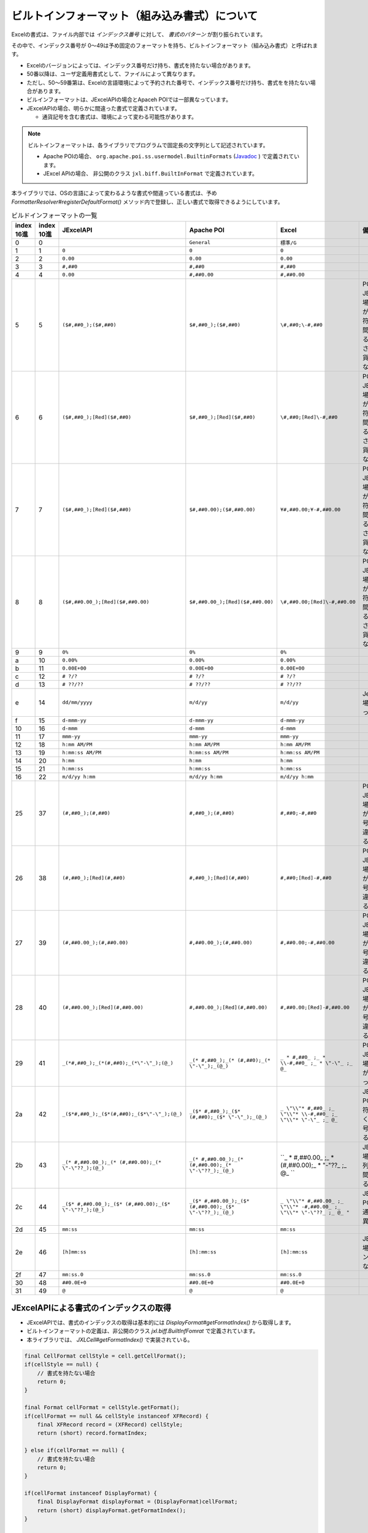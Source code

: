 ------------------------------------------------
ビルトインフォーマット（組み込み書式）について
------------------------------------------------

Excelの書式は、ファイル内部では *インデックス番号* に対して、 *書式のパターン* が割り振られています。

その中で、インデックス番号が 0～49は予め固定のフォーマットを持ち、ビルトインフォーマット（組み込み書式）と呼ばれます。

* Excelのバージョンによっては、インデックス番号だけ持ち、書式を持たない場合があります。
* 50番以降は、ユーザ定義用書式として、ファイルによって異なります。
* ただし、50～59番第は、Excelの言語環境によって予約された番号で、インデックス番号だけ持ち、書式をを持たない場合があります。
* ビルインフォーマットは、JExcelAPIの場合とApaceh POIでは一部異なっています。
* JExcelAPIの場合、明らかに間違った書式で定義されています。
  
  * 通貨記号を含む書式は、環境によって変わる可能性があります。


.. note::
   
   ビルトインフォーマットは、各ライブラリでプログラムで固定長の文字列として記述されています。
   
   * Apache POIの場合、 ``org.apache.poi.ss.usermodel.BuiltinFormats`` (`Javadoc <https://poi.apache.org/apidocs/org/apache/poi/ss/usermodel/BuiltinFormats.html>`_ ) で定義されています。
   * JExcel APIの場合、 非公開のクラス ``jxl.biff.BuiltInFormat`` で定義されています。


本ライブラリでは、OSの言語によって変わるような書式や間違っている書式は、予め *FormatterResolver#registerDefaultFormat()* メソッド内で登録し、正しい書式で取得できるようにしています。

.. list-table:: ビルドインフォーマットの一覧
   :widths: 5 5 25 25 20 20
   :header-rows: 1
   
   
   * - | index
       | 16進
     - | index
       | 10進
     - JExcelAPI
     - Apache POI
     - Excel
     - 備考
     
   * - 0
     - 0
     - 
     - ``General``
     - ``標準/G``
     - 
   
   * - 1
     - 1
     - ``0``
     - ``0``
     - ``0``
     - 
   
   * - 2
     - 2
     - ``0.00``
     - ``0.00``
     - ``0.00``
     - 
   
   * - 3
     - 3
     - ``#,##0``
     - ``#,##0``
     - ``#,##0``
     - 
   
   * - 4
     - 4
     - ``0.00``
     - ``#,##0.00``
     - ``#,##0.00``
     -
   
   * - 5
     - 5
     - ``($#,##0_);($#,##0)``
     - ``$#,##0_);($#,##0)``
     - ``\#,##0;\-#,##0``
     - | POI、JExcelAPIの場合、括弧が余分で、符号がなく間違っている。
       | さらに、通貨記号が異なる。
   
   * - 6
     - 6
     - ``($#,##0_);[Red]($#,##0)``
     - ``$#,##0_);[Red]($#,##0)``
     - ``\#,##0;[Red]\-#,##0``
     - | POI、JExcelAPIの場合、括弧が余分で、符号がなく間違っている。
       | さらに、通貨記号が異なる。
   
   * - 7
     - 7
     - ``($#,##0_);[Red]($#,##0)``
     - ``$#,##0.00);($#,##0.00)``
     - ``¥#,##0.00;¥-#,##0.00``
     - | POI、JExcelAPIの場合、括弧が余分で、符号がなく間違っている。
       | さらに、通貨記号が異なる。
   
   * - 8
     - 8
     - ``($#,##0.00_);[Red]($#,##0.00)``
     - ``$#,##0.00_);[Red]($#,##0.00)``
     - ``\#,##0.00;[Red]\-#,##0.00``
     - | POI、JExcelAPIの場合、括弧が余分で、符号がなく間違っている。
       | さらに、通貨記号が異なる。
   
   * - 9
     - 9
     - ``0%``
     - ``0%``
     - ``0%``
     - 
   
   * - a
     - 10
     - ``0.00%``
     - ``0.00%``
     - ``0.00%``
     - 
   * - b
     - 11
     - ``0.00E+00``
     - ``0.00E+00``
     - ``0.00E+00``
     - 
   
   * - c
     - 12
     - ``# ?/?``
     - ``# ?/?``
     - ``# ?/?``
     - 
   
   * - d
     - 13
     - ``# ??/??``
     - ``# ??/??``
     - ``# ??/??``
     - 
   
   * - e
     - 14
     - ``dd/mm/yyyy``
     - ``m/d/yy``
     - ``m/d/yy``
     - JexcelAPIの場合、間違っている。
   
   * - f
     - 15
     - ``d-mmm-yy``
     - ``d-mmm-yy``
     - ``d-mmm-yy``
     - 
   
   * - 10
     - 16
     - ``d-mmm``
     - ``d-mmm``
     - ``d-mmm``
     - 
   
   * - 11
     - 17
     - ``mmm-yy``
     - ``mmm-yy``
     - ``mmm-yy``
     - 
   
   * - 12
     - 18
     - ``h:mm AM/PM``
     - ``h:mm AM/PM``
     - ``h:mm AM/PM``
     - 
   
   * - 13
     - 19
     - ``h:mm:ss AM/PM``
     - ``h:mm:ss AM/PM``
     - ``h:mm:ss AM/PM``
     - 
   
   * - 14
     - 20
     - ``h:mm``
     - ``h:mm``
     - ``h:mm``
     - 
   
   * - 15
     - 21
     - ``h:mm:ss``
     - ``h:mm:ss``
     - ``h:mm:ss``
     - 
   
   * - 16
     - 22
     - ``m/d/yy h:mm``
     - ``m/d/yy h:mm``
     - ``m/d/yy h:mm``
     - 
   
   * - 25
     - 37
     - ``(#,##0_);(#,##0)``
     - ``#,##0_);(#,##0)``
     - ``#,##0;-#,##0``
     - | POI、JExcelAPIの場合、括弧が余分、符号がなく間違っている。
   
   * - 26
     - 38
     - ``(#,##0_);[Red](#,##0)``
     - ``#,##0_);[Red](#,##0)``
     - ``#,##0;[Red]-#,##0``
     - | POI、JExcelAPIの場合、括弧が余分、符号がなく間違っている。
   
   * - 27
     - 39
     - ``(#,##0.00_);(#,##0.00)``
     - ``#,##0.00_);(#,##0.00)``
     - ``#,##0.00;-#,##0.00``
     - POI、JExcelAPIの場合、括弧が余分、符号がなく間違っている。
   
   * - 28
     - 40
     - ``(#,##0.00_);[Red](#,##0.00)``
     - ``#,##0.00_);[Red](#,##0.00)``
     - ``#,##0.00;[Red]-#,##0.00``
     - POI、JExcelAPIの場合、括弧が余分、符号がなく間違っている。
   
   * - 29
     - 41
     - ``_(*#,##0_);_(*(#,##0);_(*\"-\"_);(@_)``
     - ``_(* #,##0_);_(* (#,##0);_(* \"-\"_);_(@_)``
     - ``_ * #,##0_ ;_ * \\-#,##0_ ;_ * \"-\"_ ;_ @_``
     - POI、JExcelAPIの場合、符号がなく間違っている。
   
   * - 2a
     - 42
     - ``_($*#,##0_);_($*(#,##0);_($*\"-\"_);(@_)``
     - ``_($* #,##0_);_($* (#,##0);_($* \"-\"_);_(@_)``
     - ``_ \"\\"* #,##0_ ;_ \"\\"* \\-#,##0_ ;_ \"\\"* \"-\"_ ;_ @_``
     - JExcelAPI、POIの場合、符号がなく、通貨記号が異なる。
   
   * - 2b
     - 43
     - ``_(* #,##0.00_);_(* (#,##0.00);_(* \"-\"??_);(@_)``
     - ``_(* #,##0.00_);_(* (#,##0.00);_(* \"-\"??_);_(@_)``
     - ``_ * #,##0.00_ ;_ * (#,##0.00);_ * \"-\"??_ ;_ @_ ``
     - JExcelAPIの場合、文字列の書式が間違っている。
   
   * - 2c
     - 44
     - ``_($* #,##0.00_);_($* (#,##0.00);_($* \"-\"??_);(@_)``
     - ``_($* #,##0.00_);_($* (#,##0.00);_($* \"-\"??_);_(@_)``
     - ``_ \"\\"* #,##0.00_ ;_ \"\\"* -#,##0.00_ ;_ \"\\"* \"-\"??_ ;_ @_ "``
     - JExcelAPI、POIの場合、通貨記号が異なる。
   
   * - 2d
     - 45
     - ``mm:ss``
     - ``mm:ss``
     - ``mm:ss``
     - 
   
   * - 2e
     - 46
     - ``[h]mm:ss``
     - ``[h]:mm:ss``
     - ``[h]:mm:ss``
     - JExcelAPIの場合、コロン":"が足りない。
   
   * - 2f
     - 47
     - ``mm:ss.0``
     - ``mm:ss.0``
     - ``mm:ss.0``
     - 
   
   * - 30
     - 48
     - ``##0.0E+0``
     - ``##0.0E+0``
     - ``##0.0E+0``
     - 
   
   * - 31
     - 49
     - ``@``
     - ``@``
     - ``@``
     - 


^^^^^^^^^^^^^^^^^^^^^^^^^^^^^^^^^^^^^^^^^^^^^^^^^^^^
JExcelAPIによる書式のインデックスの取得
^^^^^^^^^^^^^^^^^^^^^^^^^^^^^^^^^^^^^^^^^^^^^^^^^^^^

* JExcelAPIでは、書式のインデックスの取得は基本的には *DisplayFormat#getFormatIndex()* から取得します。
* ビルトインフォーマットの定義は、非公開のクラス *jxl.biff.BuiltInfFomrat* で定義されています。
* 本ライブラリでは、 *JXLCell#getFormatIndex()* で実装されている。

.. sourcecode:: java

    final CellFormat cellStyle = cell.getCellFormat();
    if(cellStyle == null) {
        // 書式を持たない場合
        return 0;
    }
    
    final Format cellFormat = cellStyle.getFormat();
    if(cellFormat == null && cellStyle instanceof XFRecord) {
        final XFRecord record = (XFRecord) cellStyle;
        return (short) record.formatIndex;
        
    } else if(cellFormat == null) {
        // 書式を持たない場合
        return 0;
    }
    
    if(cellFormat instanceof DisplayFormat) {
        final DisplayFormat displayFormat = (DisplayFormat)cellFormat;
        return (short) displayFormat.getFormatIndex();
    }
    
    // 不明な場合
    return 0;
    

^^^^^^^^^^^^^^^^^^^^^^^^^^^^^^^^^^^^^^^^^^^^^^^^^^^^
Apache POIによる書式のインデックスの取得
^^^^^^^^^^^^^^^^^^^^^^^^^^^^^^^^^^^^^^^^^^^^^^^^^^^^

* Apache POIの書式のインデックスは、 *CellSyle#getDataFormat()* から取得します。

.. sourcecode:: java
   
   short formatIndex = cell.getCellStyle().getDataFormat();


